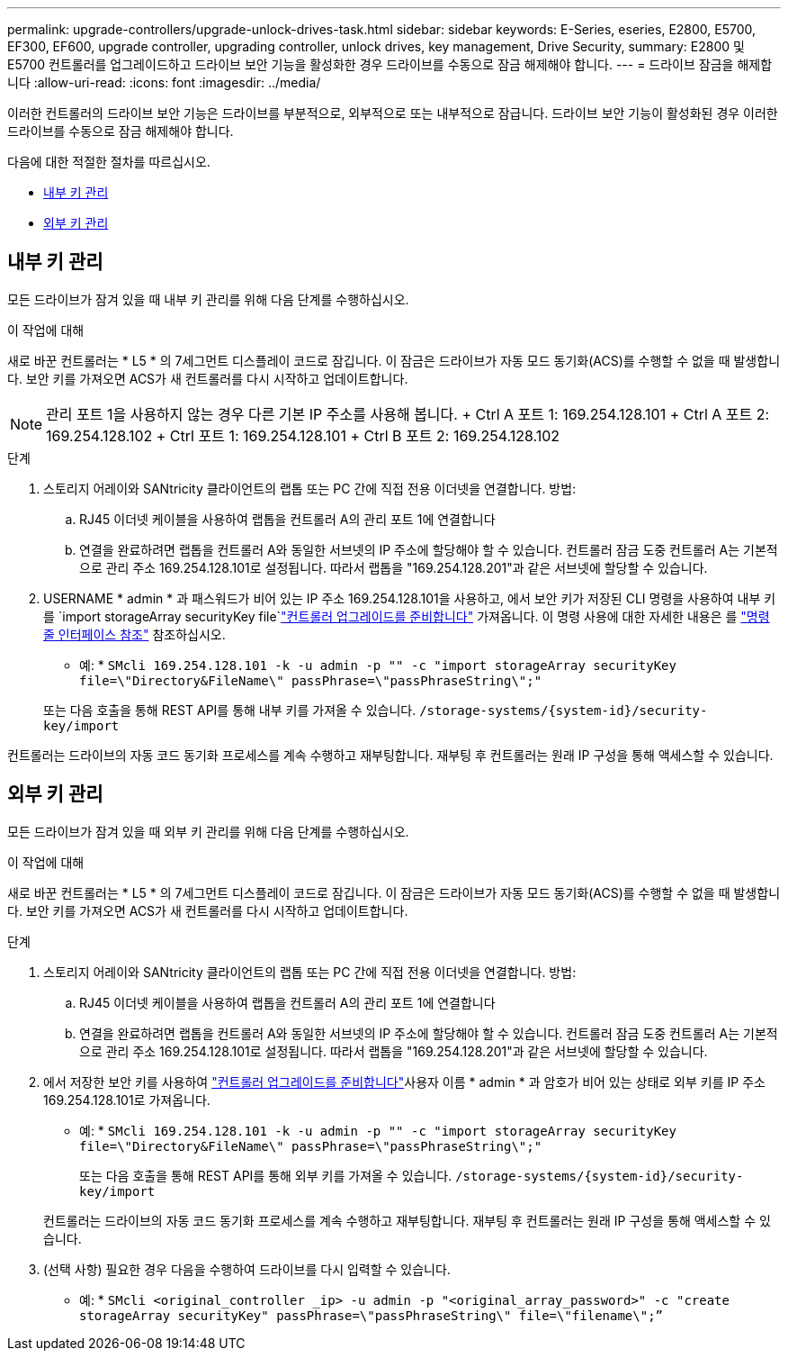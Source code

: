 ---
permalink: upgrade-controllers/upgrade-unlock-drives-task.html 
sidebar: sidebar 
keywords: E-Series, eseries, E2800, E5700, EF300, EF600, upgrade controller, upgrading controller, unlock drives, key management, Drive Security, 
summary: E2800 및 E5700 컨트롤러를 업그레이드하고 드라이브 보안 기능을 활성화한 경우 드라이브를 수동으로 잠금 해제해야 합니다. 
---
= 드라이브 잠금을 해제합니다
:allow-uri-read: 
:icons: font
:imagesdir: ../media/


[role="lead"]
이러한 컨트롤러의 드라이브 보안 기능은 드라이브를 부분적으로, 외부적으로 또는 내부적으로 잠급니다. 드라이브 보안 기능이 활성화된 경우 이러한 드라이브를 수동으로 잠금 해제해야 합니다.

다음에 대한 적절한 절차를 따르십시오.

* <<내부 키 관리>>
* <<외부 키 관리>>




== 내부 키 관리

모든 드라이브가 잠겨 있을 때 내부 키 관리를 위해 다음 단계를 수행하십시오.

.이 작업에 대해
새로 바꾼 컨트롤러는 * L5 * 의 7세그먼트 디스플레이 코드로 잠깁니다. 이 잠금은 드라이브가 자동 모드 동기화(ACS)를 수행할 수 없을 때 발생합니다. 보안 키를 가져오면 ACS가 새 컨트롤러를 다시 시작하고 업데이트합니다.


NOTE: 관리 포트 1을 사용하지 않는 경우 다른 기본 IP 주소를 사용해 봅니다. + Ctrl A 포트 1: 169.254.128.101 + Ctrl A 포트 2: 169.254.128.102 + Ctrl 포트 1: 169.254.128.101 + Ctrl B 포트 2: 169.254.128.102

.단계
. 스토리지 어레이와 SANtricity 클라이언트의 랩톱 또는 PC 간에 직접 전용 이더넷을 연결합니다. 방법:
+
.. RJ45 이더넷 케이블을 사용하여 랩톱을 컨트롤러 A의 관리 포트 1에 연결합니다
.. 연결을 완료하려면 랩톱을 컨트롤러 A와 동일한 서브넷의 IP 주소에 할당해야 할 수 있습니다. 컨트롤러 잠금 도중 컨트롤러 A는 기본적으로 관리 주소 169.254.128.101로 설정됩니다. 따라서 랩톱을 "169.254.128.201"과 같은 서브넷에 할당할 수 있습니다.


. USERNAME * admin * 과 패스워드가 비어 있는 IP 주소 169.254.128.101을 사용하고, 에서 보안 키가 저장된 CLI 명령을 사용하여 내부 키를 `import storageArray securityKey file`link:prepare-upgrade-controllers-task.html["컨트롤러 업그레이드를 준비합니다"] 가져옵니다. 이 명령 사용에 대한 자세한 내용은 를 https://docs.netapp.com/us-en/e-series-cli/index.html["명령줄 인터페이스 참조"] 참조하십시오.
+
* 예: * `SMcli 169.254.128.101 -k -u admin -p "" -c "import storageArray securityKey file=\"Directory&FileName\" passPhrase=\"passPhraseString\";"`

+
또는 다음 호출을 통해 REST API를 통해 내부 키를 가져올 수 있습니다. `/storage-systems/{system-id}/security-key/import`



컨트롤러는 드라이브의 자동 코드 동기화 프로세스를 계속 수행하고 재부팅합니다. 재부팅 후 컨트롤러는 원래 IP 구성을 통해 액세스할 수 있습니다.



== 외부 키 관리

모든 드라이브가 잠겨 있을 때 외부 키 관리를 위해 다음 단계를 수행하십시오.

.이 작업에 대해
새로 바꾼 컨트롤러는 * L5 * 의 7세그먼트 디스플레이 코드로 잠깁니다. 이 잠금은 드라이브가 자동 모드 동기화(ACS)를 수행할 수 없을 때 발생합니다. 보안 키를 가져오면 ACS가 새 컨트롤러를 다시 시작하고 업데이트합니다.

.단계
. 스토리지 어레이와 SANtricity 클라이언트의 랩톱 또는 PC 간에 직접 전용 이더넷을 연결합니다. 방법:
+
.. RJ45 이더넷 케이블을 사용하여 랩톱을 컨트롤러 A의 관리 포트 1에 연결합니다
.. 연결을 완료하려면 랩톱을 컨트롤러 A와 동일한 서브넷의 IP 주소에 할당해야 할 수 있습니다. 컨트롤러 잠금 도중 컨트롤러 A는 기본적으로 관리 주소 169.254.128.101로 설정됩니다. 따라서 랩톱을 "169.254.128.201"과 같은 서브넷에 할당할 수 있습니다.


. 에서 저장한 보안 키를 사용하여 link:prepare-upgrade-controllers-task.html["컨트롤러 업그레이드를 준비합니다"]사용자 이름 * admin * 과 암호가 비어 있는 상태로 외부 키를 IP 주소 169.254.128.101로 가져옵니다.
+
* 예: * `SMcli 169.254.128.101 -k -u admin -p "" -c "import storageArray securityKey file=\"Directory&FileName\" passPhrase=\"passPhraseString\";"`

+
또는 다음 호출을 통해 REST API를 통해 외부 키를 가져올 수 있습니다. `/storage-systems/{system-id}/security-key/import`

+
컨트롤러는 드라이브의 자동 코드 동기화 프로세스를 계속 수행하고 재부팅합니다. 재부팅 후 컨트롤러는 원래 IP 구성을 통해 액세스할 수 있습니다.

. (선택 사항) 필요한 경우 다음을 수행하여 드라이브를 다시 입력할 수 있습니다.
+
* 예: * `SMcli <original_controller _ip> -u admin -p "<original_array_password>" -c "create storageArray securityKey" passPhrase=\"passPhraseString\" file=\"filename\";”`


